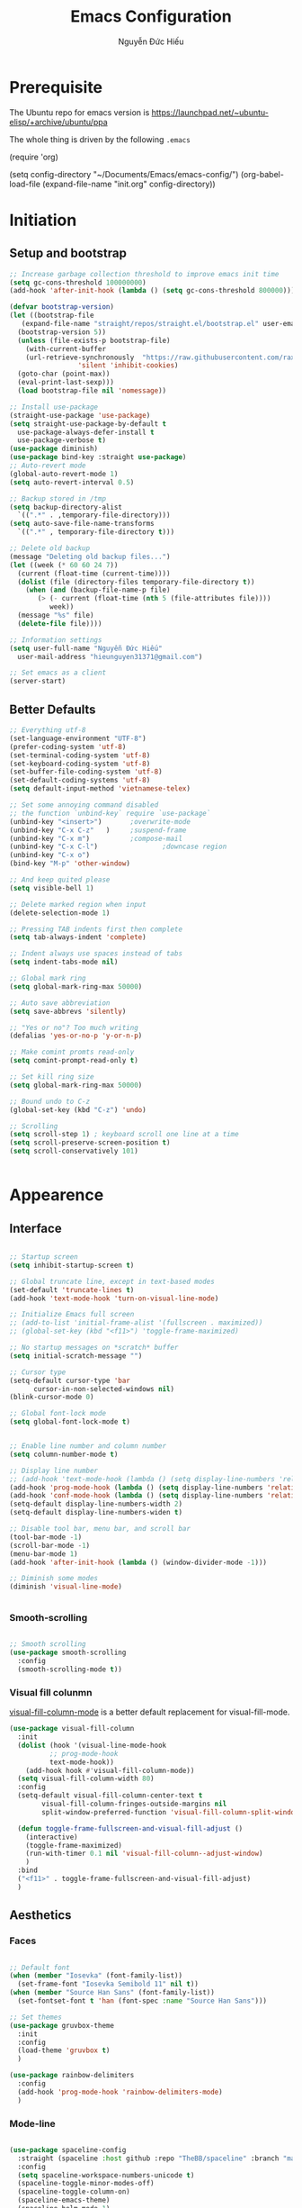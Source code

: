 #+TITLE: Emacs Configuration
#+AUTHOR: Nguyễn Đức Hiếu
#+STARTUP: content
#+OPTIONS: num:3 ^:nil toc:nil
#+LATEX_CLASS: koma-article
#+LaTeX_CLASS_OPTIONS: [a4paper, 11pt] 
#+LATEX_HEADER: \usepackage[utf8]{vietnam}

* Prerequisite

The Ubuntu repo for emacs version is
[[https://launchpad.net/~ubuntu-elisp/+archive/ubuntu/ppa]]

The whole thing is driven by the following =.emacs=
 
#+BEGIN_EXAMPLE emacs-lisp

(require 'org)

(setq config-directory "~/Documents/Emacs/emacs-config/")
(org-babel-load-file
(expand-file-name "init.org" config-directory))		   

#+END_EXAMPLE

* Initiation
** Setup and bootstrap
 #+BEGIN_SRC emacs-lisp
   ;; Increase garbage collection threshold to improve emacs init time
   (setq gc-cons-threshold 100000000)
   (add-hook 'after-init-hook (lambda () (setq gc-cons-threshold 800000)))

   (defvar bootstrap-version)
   (let ((bootstrap-file
	  (expand-file-name "straight/repos/straight.el/bootstrap.el" user-emacs-directory))
	 (bootstrap-version 5))
     (unless (file-exists-p bootstrap-file)
       (with-current-buffer
	   (url-retrieve-synchronously  "https://raw.githubusercontent.com/raxod502/straight.el/develop/install.el"
					'silent 'inhibit-cookies)
	 (goto-char (point-max))
	 (eval-print-last-sexp)))
     (load bootstrap-file nil 'nomessage))

   ;; Install use-package
   (straight-use-package 'use-package)
   (setq straight-use-package-by-default t
	 use-package-always-defer-install t
	 use-package-verbose t)
   (use-package diminish)
   (use-package bind-key :straight use-package) 
   ;; Auto-revert mode
   (global-auto-revert-mode 1)
   (setq auto-revert-interval 0.5)

   ;; Backup stored in /tmp
   (setq backup-directory-alist
	 `((".*" . ,temporary-file-directory)))
   (setq auto-save-file-name-transforms
	 `((".*" , temporary-file-directory t)))

   ;; Delete old backup
   (message "Deleting old backup files...")
   (let ((week (* 60 60 24 7))
	 (current (float-time (current-time))))
     (dolist (file (directory-files temporary-file-directory t))
       (when (and (backup-file-name-p file)
		  (> (- current (float-time (nth 5 (file-attributes file))))
		     week))
	 (message "%s" file)
	 (delete-file file))))

   ;; Information settings
   (setq user-full-name "Nguyễn Đức Hiếu"
	 user-mail-address "hieunguyen31371@gmail.com")

   ;; Set emacs as a client
   (server-start)

 #+END_SRC

** Better Defaults

#+BEGIN_SRC emacs-lisp
  ;; Everything utf-8
  (set-language-environment "UTF-8")
  (prefer-coding-system 'utf-8)
  (set-terminal-coding-system 'utf-8)
  (set-keyboard-coding-system 'utf-8)
  (set-buffer-file-coding-system 'utf-8)
  (set-default-coding-systems 'utf-8)
  (setq default-input-method 'vietnamese-telex)

  ;; Set some annoying command disabled
  ;; the function `unbind-key` require `use-package`
  (unbind-key "<insert>") 		;overwrite-mode
  (unbind-key "C-x C-z"   )		;suspend-frame
  (unbind-key "C-x m")			;compose-mail
  (unbind-key "C-x C-l")                ;downcase region
  (unbind-key "C-x o")
  (bind-key "M-p" 'other-window)

  ;; And keep quited please
  (setq visible-bell 1)

  ;; Delete marked region when input
  (delete-selection-mode 1)

  ;; Pressing TAB indents first then complete
  (setq tab-always-indent 'complete)

  ;; Indent always use spaces instead of tabs
  (setq indent-tabs-mode nil)

  ;; Global mark ring
  (setq global-mark-ring-max 50000)

  ;; Auto save abbreviation
  (setq save-abbrevs 'silently)

  ;; "Yes or no"? Too much writing
  (defalias 'yes-or-no-p 'y-or-n-p)

  ;; Make comint promts read-only
  (setq comint-prompt-read-only t)

  ;; Set kill ring size
  (setq global-mark-ring-max 50000)

  ;; Bound undo to C-z
  (global-set-key (kbd "C-z") 'undo)

  ;; Scrolling
  (setq scroll-step 1) ; keyboard scroll one line at a time
  (setq scroll-preserve-screen-position t)
  (setq scroll-conservatively 101)


#+END_SRC

* Appearence
** Interface

#+BEGIN_SRC emacs-lisp

  ;; Startup screen
  (setq inhibit-startup-screen t)

  ;; Global truncate line, except in text-based modes
  (set-default 'truncate-lines t)
  (add-hook 'text-mode-hook 'turn-on-visual-line-mode)

  ;; Initialize Emacs full screen 
  ;; (add-to-list 'initial-frame-alist '(fullscreen . maximized))
  ;; (global-set-key (kbd "<f11>") 'toggle-frame-maximized)

  ;; No startup messages on *scratch* buffer
  (setq initial-scratch-message "")

  ;; Cursor type
  (setq-default cursor-type 'bar
		cursor-in-non-selected-windows nil)
  (blink-cursor-mode 0)

  ;; Global font-lock mode
  (setq global-font-lock-mode t)


  ;; Enable line number and column number
  (setq column-number-mode t)

  ;; Display line number
  ;; (add-hook 'text-mode-hook (lambda () (setq display-line-numbers 'relative)))
  (add-hook 'prog-mode-hook (lambda () (setq display-line-numbers 'relative)))
  (add-hook 'conf-mode-hook (lambda () (setq display-line-numbers 'relative)))
  (setq-default display-line-numbers-width 2)
  (setq-default display-line-numbers-widen t)

  ;; Disable tool bar, menu bar, and scroll bar
  (tool-bar-mode -1)
  (scroll-bar-mode -1)
  (menu-bar-mode 1)
  (add-hook 'after-init-hook (lambda () (window-divider-mode -1)))

  ;; Diminish some modes
  (diminish 'visual-line-mode)


#+END_SRC

*** Smooth-scrolling

#+BEGIN_SRC emacs-lisp

  ;; Smooth scrolling
  (use-package smooth-scrolling 
    :config
    (smooth-scrolling-mode t))

#+END_SRC

*** Visual fill colunmn
    
[[https://github.com/joostkremers/visual-fill-column][visual-fill-column-mode]] is a better default replacement for visual-fill-mode.

#+BEGIN_SRC emacs-lisp
  (use-package visual-fill-column
    :init
    (dolist (hook '(visual-line-mode-hook
		    ;; prog-mode-hook
		    text-mode-hook))
      (add-hook hook #'visual-fill-column-mode))
    (setq visual-fill-column-width 80)
    :config
    (setq-default visual-fill-column-center-text t
		  visual-fill-column-fringes-outside-margins nil
		  split-window-preferred-function 'visual-fill-column-split-window-sensibly)
 
    (defun toggle-frame-fullscreen-and-visual-fill-adjust ()
      (interactive)
      (toggle-frame-maximized)
      (run-with-timer 0.1 nil 'visual-fill-column--adjust-window)
      )
    :bind
    ("<f11>" . toggle-frame-fullscreen-and-visual-fill-adjust)
    )
#+END_SRC

** Aesthetics
*** Faces

#+BEGIN_SRC emacs-lisp

  ;; Default font
  (when (member "Iosevka" (font-family-list))
    (set-frame-font "Iosevka Semibold 11" nil t))
  (when (member "Source Han Sans" (font-family-list))
    (set-fontset-font t 'han (font-spec :name "Source Han Sans")))

  ;; Set themes
  (use-package gruvbox-theme
    :init
    :config
    (load-theme 'gruvbox t)
    )

  (use-package rainbow-delimiters
    :config
    (add-hook 'prog-mode-hook 'rainbow-delimiters-mode)
    )
#+END_SRC

*** Mode-line

#+BEGIN_SRC emacs-lisp

  (use-package spaceline-config
    :straight (spaceline :host github :repo "TheBB/spaceline" :branch "master")
    :config
    (setq spaceline-workspace-numbers-unicode t)
    (spaceline-toggle-minor-modes-off)
    (spaceline-toggle-column-on)  
    (spaceline-emacs-theme)
    (spaceline-helm-mode 1)
    )

#+END_SRC

* Hydra/Self-defined commands

#+BEGIN_SRC emacs-lisp
  ;; Rename file and buffer
  ;; source: http://steve.yegge.googlepages.com/my-dot-emacs-file
  (defun rename-file-and-buffer (new-name)
    "Renames both current buffer and file it's visiting to NEW-NAME."
    (interactive "sNew name: ")
    (let ((name (buffer-name))
	  (filename (buffer-file-name)))
      (if (not filename)
	  (message "Buffer '%s' is not visiting a file!" name)
	(if (get-buffer new-name)
	    (message "A buffer named '%s' already exists!" new-name)
	  (progn
	    (rename-file filename new-name 1)
	    (rename-buffer new-name)
	    (set-visited-file-name new-name)
	    (set-buffer-modified-p nil))))))

  ;; Eval and replace lisp expression
  (defun fc-eval-and-replace ()
    "Replace the preceding sexp with its value."
    (interactive)
    (backward-kill-sexp)
    (prin1 (eval (read (current-kill 0)))
	   (current-buffer)))

  (bind-key "C-c e" 'fc-eval-and-replace)

  ;; Move line/region up/down
  (defun move-text-internal (arg)
    (cond
     ((and mark-active transient-mark-mode)
      (if (> (point) (mark))
	  (exchange-point-and-mark))
      (let ((column (current-column))
	    (text (delete-and-extract-region (point) (mark))))
	(forward-line arg)
	(move-to-column column t)
	(set-mark (point))
	(insert text)
	(exchange-point-and-mark)
	(setq deactivate-mark nil)))
     (t
      (beginning-of-line)
      (when (or (> arg 0) (not (bobp)))
	(forward-line)
	(when (or (< arg 0) (not (eobp)))
	  (transpose-lines arg))
	(forward-line -1)))))

  (defun move-text-down (arg)
    "Move region (transient-mark-mode active) or current line
  arg lines down."
    (interactive "*p")
    (move-text-internal arg))

  (defun move-text-up (arg)
    "Move region (transient-mark-mode active) or current line
  arg lines up."
    (interactive "*p")
    (move-text-internal (- arg)))

  (bind-key "M-<up>" 'move-text-up)
  (bind-key "M-<down>" 'move-text-down)

  ;; Open the gnome terminal
  (defun open-gnome-terminal ()
    "Open an instance of gnome-terminal on Ubuntu machine"
    (interactive)
    (shell-command "gnome-terminal"))

  (bind-key "<f10>" 'open-gnome-terminal)

  ;; Insert current date (and time)
  (defun insert-current-date () (interactive)
	 (insert (shell-command-to-string "echo -n $(date +%Y-%m-%d)")))

  (defun insert-current-time () (interactive)
	 (insert (shell-command-to-string "echo -n $(date +%H:%M)")))

  (bind-key "C-x M-d" 'insert-current-date)
  (bind-key "C-x M-t" 'insert-current-time)
#+END_SRC

#+BEGIN_SRC emacs-lisp

  (use-package hydra
    :config
    (defhydra hydra-straight-helper (:hint nil)
      "
    _c_heck all       |_f_etch all     |_m_erge all      |_n_ormalize all   |p_u_sh all
    _C_heck package   |_F_etch package |_M_erge package  |_N_ormlize package|p_U_sh package
    ----------------^^+--------------^^+---------------^^+----------------^^+------------||_q_uit||
    _r_ebuild all     |_p_ull all      |_v_ersions freeze|_w_atcher start   |_g_et recipe
    _R_ebuild package |_P_ull package  |_V_ersions thaw  |_W_atcher quit    |prun_e_ build"
      ("c" straight-check-all)
      ("C" straight-check-package)
      ("r" straight-rebuild-all)
      ("R" straight-rebuild-package)
      ("f" straight-fetch-all)
      ("F" straight-fetch-package)
      ("p" straight-pull-all)
      ("P" straight-pull-package)
      ("m" straight-merge-all)
      ("M" straight-merge-package)
      ("n" straight-normalize-all)
      ("N" straight-normalize-package)
      ("u" straight-push-all)
      ("U" straight-push-package)
      ("v" straight-freeze-versions)
      ("V" straight-thaw-versions)
      ("w" straight-watcher-start)
      ("W" straight-watcher-quit)
      ("g" straight-get-recipe)
      ("e" straight-prune-build)
      ("q" nil))
    )

#+END_SRC

* Editing
Various packages that helps with editing
** Smartparens

#+BEGIN_SRC emacs-lisp

  (use-package smartparens
    :config
    (smartparens-global-mode 1)
    (add-hook 'comint-mode-hook 'smartparens-mode)

    (defhydra hydra-smartparens (:idle 1 :hint nil)
      "
  Sexps (quit with _q_)

  ^Nav^            ^Barf/Slurp^          ^Depth^
  ^---^------------^----------^----------^-----^-----------------------
  _f_: forward     _s_:  slurp forward   _R_:      splice
  _b_: backward    _S_:  barf forward    _r_:      raise
  _a_: begin       _d_:  slurp backward  _<up>_:   raise backward
  _e_: end         _D_:  barf backward   _<down>_: raise forward
  _m_: mark

  ^Kill^           ^Misc^                       ^Wrap^
  ^----^-----------^----^-----------------------^----^------------------
  _w_: copy        _j_: join                    _(_: wrap with ( )
  _k_: kill        _s_: split                   _{_: wrap with { }
  ^^               _t_: transpose               _'_: wrap with ' '
  ^^               _c_: convolute               _\"_: wrap with \" \"
  ^^               _i_: indent defun"
      ("q" nil)
      ;; Wrapping
      ("(" (lambda (a) (interactive "P") (sp-wrap-with-pair "(")))
      ("{" (lambda (a) (interactive "P") (sp-wrap-with-pair "{")))
      ("'" (lambda (a) (interactive "P") (sp-wrap-with-pair "'")))
      ("\"" (lambda (a) (interactive "P") (sp-wrap-with-pair "\"")))
      ;; Navigation
      ("f" sp-beginning-of-next-sexp)
      ("b" sp-beginning-of-previous-sexp)
      ("a" sp-beginning-of-sexp)
      ("e" sp-end-of-sexp)
      ("m" sp-mark-sexp)
      ;; Kill/copy
      ("w" sp-copy-sexp :exit t)
      ("k" sp-kill-sexp :exit t)
      ;; Misc
      ("t" sp-transpose-sexp)
      ("j" sp-join-sexp)
      ("c" sp-convolute-sexp)
      ("i" sp-indent-defun)
      ;; Depth changing
      ("R" sp-splice-sexp)
      ("r" sp-splice-sexp-killing-around)
      ("<up>" sp-splice-sexp-killing-backward)
      ("<down>" sp-splice-sexp-killing-forward)
      ;; Barfing/slurping
      ("s" sp-forward-slurp-sexp)
      ("S" sp-forward-barf-sexp)
      ("D" sp-backward-barf-sexp)
      ("d" sp-backward-slurp-sexp))

    (bind-key "M-<backspace>" 'sp-unwrap-sexp)
    (bind-key "C-c s" 'hydra-smartparens/body)
    )

#+END_SRC

** Multiple-cursor

#+BEGIN_SRC emacs-lisp

  ;; Multi-cursor
  (use-package multiple-cursors
    :init
    ;; In case commands behavior is messy with multiple-cursors,
    ;; check your ~/.emacs.d/.mc-lists.el
    (defun mc/check-command-behavior ()
      "Open ~/.emacs.d/.mc-lists.el. 
  So you can fix the list for run-once and run-for-all multiple-cursors commands."
      (interactive)
      (find-file "~/.emacs.d/.mc-lists.el"))  
    :config
    (defhydra hydra-multiple-cursors (:columns 3 :idle 1.0)
      "Multiple cursors"
      ("l" mc/edit-lines "Edit lines in region" :exit t)
      ("b" mc/edit-beginnings-of-lines "Edit beginnings of lines in region" :exit t)
      ("e" mc/edit-ends-of-lines "Edit ends of lines in region" :exit t)
      ("a" mc/mark-all-like-this "Mark all like this" :exit t)
      ("S" mc/mark-all-symbols-like-this "Mark all symbols likes this" :exit t)
      ("w" mc/mark-all-words-like-this "Mark all words like this" :exit t)
      ("r" mc/mark-all-in-region "Mark all in region" :exit t)
      ("R" mc/mark-all-in-region-regexp "Mark all in region (regexp)" :exit t)
      ("i" (lambda (n) 
	     (interactive "nInsert initial number: ") 
	     (mc/insert-numbers n)) 
       "Insert numbers")
       ("s" mc/sort-regions "Sort regions")
       ("v" mc/reverse-regions "Reverse order")
       ("d" mc/mark-all-dwim "Mark all dwim")
       ("n" mc/mark-next-like-this "Mark next like this")
       ("N" mc/skip-to-next-like-this "Skip to next like this")
       ("M-n" mc/unmark-next-like-this "Unmark next like this")
       ("p" mc/mark-previous-like-this "Mark previous like this")
       ("P" mc/skip-to-previous-like-this "Skip to previous like this")
       ("M-p" mc/unmark-previous-like-this "Unmark previous like this")
       ("q" nil "Quit" :exit t))
    :bind
    ("C-c m" . multiple-cursors-hydra/body)
    )


#+END_SRC

** Eyebrowse

#+BEGIN_SRC emacs-lisp

  (use-package eyebrowse
    :config
    (setq eyebrowse-new-workspace t)
    (eyebrowse-mode 1)
    ;; define hydra
    (defhydra hydra-eyebrowse (:hint nil :color red)
      "
  Window Manager
  _0_ to _9_, _s_: Switch     _<left>_: Previous      _<right>_: Next
  _c_: Create             _C_: Close              _r_: Rename"
      ("q" nil :color blue)
      ("0" eyebrowse-switch-to-window-config-0)
      ("1" eyebrowse-switch-to-window-config-1)
      ("2" eyebrowse-switch-to-window-config-2)
      ("3" eyebrowse-switch-to-window-config-3)
      ("4" eyebrowse-switch-to-window-config-4)
      ("5" eyebrowse-switch-to-window-config-5)
      ("6" eyebrowse-switch-to-window-config-6)
      ("7" eyebrowse-switch-to-window-config-7)
      ("8" eyebrowse-switch-to-window-config-8)
      ("9" eyebrowse-switch-to-window-config-9)
      ("r" eyebrowse-rename-window-config :exit t)
      ("c" eyebrowse-create-window-config :exit t)
      ("s" eyebrowse-switch-to-window-config :exit t)
      ("C" eyebrowse-close-window-config :exit t)
      ("<left>" eyebrowse-prev-window-config)
      ("<right>" eyebrowse-next-window-config)
      )
    :bind* ("C-c C-w" . hydra-eyebrowse/body)
    )
#+END_SRC

** Company
Company is a completion mechanism that is very flexible 

#+BEGIN_SRC emacs-lisp

  (use-package company
    :init
    ;; Activate globally
    (add-hook 'after-init-hook 'global-company-mode)
    ;; Press <F1> to show the documentation buffer and press C-<F1> to jump to it
    (defun my/company-show-doc-buffer ()
      "Temporarily show the documentation buffer for the selection."
      (interactive)
      (let* ((selected (nth company-selection company-candidates))
	     (doc-buffer (or (company-call-backend 'doc-buffer selected)
			     (error "No documentation available"))))
	(with-current-buffer doc-buffer
	  (goto-char (point-min)))
	(display-buffer doc-buffer t)))  

    :config
    ;; Some useful configs
    (setq company-selection-wrap-around t
	  company-tooltip-align-annotations t
	  company-tooltip-limit 10
	  company-idle-delay 0.5)
    ;; Add yasnippet support for all company backends
    ;; https://github.com/syl20bnr/spacemacs/pull/179
    (defvar company-mode/enable-yas t "Enable yasnippet for all backends.")
    (defun company-mode/backend-with-yas (backend)
      (if (or (not company-mode/enable-yas) (and (listp backend)    (member 'company-yasnippet backend)))
	  backend
	(append (if (consp backend) backend (list backend))
		'(:with company-yasnippet))))
    (setq company-backends (mapcar #'company-mode/backend-with-yas company-backends))
    :bind 
    (:map company-active-map
	  ("C-<f1>" . my/company-show-doc-buffer)
	  ("C-n" . company-select-next)
	  ("C-p" . company-select-previous)
	  )
    )

#+END_SRC

** Electric operator
[[https://github.com/davidshepherd7/electric-operator][Electric Operator]] is an emacs minor-mode to automatically add spacing around operators.
#+BEGIN_SRC emacs-lisp
  (use-package electric-operator
    :config
    (setq electric-operator-R-named-argument-style 'spaced)
    (add-hook 'ess-mode-hook #'electric-operator-mode)
    (add-hook 'python-mode-hook #'electric-operator-mode)
    
    (electric-operator-add-rules-for-mode 'ess-r-mode
					  (cons ":=" " := ")
					  )
    )

#+END_SRC

** Auto Highlight Symbol

#+BEGIN_SRC emacs-lisp

  (use-package auto-highlight-symbol
    :init (add-hook 'prog-mode-hook 'auto-highlight-symbol-mode)
    :config
    (setq ahs-idle-interval 1.0
	  ahs-default-range 'ahs-range-whole-buffer
	  ahs-inhibit-face-list '(font-lock-comment-delimiter-face
				  font-lock-comment-face
				  font-lock-doc-face))
    (set-face-attribute 'ahs-plugin-whole-buffer-face nil :background "#ffaf00")
    (set-face-attribute 'ahs-plugin-defalt-face nil :background "#afaf00")
    (unbind-key "M--" auto-highlight-symbol-mode-map)
    )

#+END_SRC

** Yasnippets

#+BEGIN_SRC emacs-lisp

  ;; Enable Yasnippets
  (use-package yasnippet
    :init
    ;; It will test whether it can expand, if yes, change cursor color}
    (defun yasnippet-can-fire-p (&optional field)
      (interactive)
      (setq yas--condition-cache-timestamp (current-time))
      (let (templates-and-pos)
	(unless (and yas-expand-only-for-last-commands
		     (not (member last-command yas-expand-only-for-last-commands)))
	  (setq templates-and-pos (if field
				      (save-restriction
					(narrow-to-region (yas--field-start field)
							  (yas--field-end field))
					(yas--templates-for-key-at-point))
				    (yas--templates-for-key-at-point))))

	(set-cursor-color (if (and templates-and-pos (first templates-and-pos)) 
			      "#d65d0e" (face-attribute 'default :foreground)))))
    (add-hook 'post-command-hook 'yasnippet-can-fire-p)  

    (yas-global-mode 1)

    :config
    (setq yas-fallback-behavior 'call-other-command)

    (setq yas-snippet-dirs-custom (format "%s/%s" config-directory "Snippets/"))
    (add-to-list' yas-snippet-dirs 'yas-snippet-dirs-custom)
    (yas-reload-all)

    :bind*
    (("<C-tab>" . yas-insert-snippet)
     :map yas-minor-mode-map
     ("`" . yas-expand-from-trigger-key))
    )

  ;; With backquote warnings:
  ;; (add-to-list 'warning-suppress-types '(yasnippet backquote-change))

#+END_SRC

** Helm
#+BEGIN_SRC emacs-lisp

  (use-package helm-config
    :straight helm
    :init
    (helm-mode 1)
    :config
    (setq helm-split-window-in-side-p           t ; open helm buffer inside current window, not occupy whole other window
	  helm-move-to-line-cycle-in-source     t ; move to end or beginning of source when reaching top or bottom of source	.	
	  helm-scroll-amount                    8 ; scroll 8 lines other window using M-<next>/M-<prior>
	  helm-inherit-input-method             nil
	  helm-echo-input-in-header-line        t 
	  helm-M-x-fuzzy-match                  t
	  helm-autoresize-max-height            0
	  helm-autoresize-min-height            30
	  helm-ff-skip-boring-files             t
	  helm-ff-file-name-history-use-recentf t
	  )

    (helm-autoresize-mode 1)

    ;; The default "C-x c" is quite close to "C-x C-c", which quits Emacs.
    ;; Changed to "C-c h". Note: We must set "C-c h" globally, because we
    ;; cannot change `helm-command-prefix-key' once `helm-config' is loaded.
    (global-set-key (kbd "C-c h") 'helm-command-prefix)
    (global-unset-key (kbd "C-x c"))

    ;; Hide minibuffer in Helm session if we use the header line as input field.
    (defun spacemacs//helm-hide-minibuffer-maybe ()
      "Hide minibuffer in Helm session if we use the header line as input field."
      (when (with-helm-buffer helm-echo-input-in-header-line)
	(let ((ov (make-overlay (point-min) (point-max) nil nil t)))
	  (overlay-put ov 'window (selected-window))
	  (overlay-put ov 'face
		       (let ((bg-color (face-background 'default nil)))
			 `(:background ,bg-color :foreground ,bg-color)))
	  (setq-local cursor-type nil))))

    (add-hook 'helm-minibuffer-set-up-hook
	      'spacemacs//helm-hide-minibuffer-maybe)

    :bind (
	   ("C-x b" . helm-mini)
	   ("M-x" . helm-M-x)
	   ("C-x C-f" . helm-find-files)
	   ("M-y" . helm-show-kill-ring)
	   :map helm-map
	   ("<tab>" . helm-execute-persistent-action) ; rebind tab to run persistent action
	   ("C-i" . helm-execute-persistent-action)   ; make TAB work in terminal
	   ("M-x" . helm-select-action)              ; list actions using C-z
	   :map helm-command-map
	   ("o" . helm-occur)
	   )
    )

  ;; Use "C-:" to switch to Helm interface during company-ing
  (use-package helm-company
    :after company
    :bind (:map company-mode-map
	   (("C-:" . helm-company))
	   :map company-active-map
	   (("C-:" . helm-company))))


#+end_SRC

* Everything org-mode
** Org-mode
Org mode is for keeping notes, maintaining TODO lists, planning projects, and authoring documents with a fast and effective plain-text system.
See [[http://orgmode.org/][here]].
*** Setting up
    
#+BEGIN_SRC emacs-lisp

  (use-package org
    :straight org-plus-contrib
    :config
    ;; Omit the headline-asterisks except the last one:
    (setq org-hide-leading-stars t)

    ;; Hide emphasis markers
    ;; (setq org-hide-emphasis-markers t)

    ;; Enable shift selection
    (setq org-support-shift-select t)

    ;; Fontification
    (set-face-attribute 'org-level-1 nil :weight 'bold)
    (set-face-attribute 'org-level-2 nil :weight 'bold)
    (set-face-attribute 'org-block-begin-line nil :foreground "#d5c4a1")
    (set-face-attribute 'org-block-end-line nil :foreground "#d5c4a1")


    (set-face-attribute 'org-block nil :background
			(color-lighten-name
			 (face-attribute 'default :background) 2))

    (font-lock-add-keywords 'org-mode
			    '(("^ +\\([-*]\\) "
			       (0 (prog1 () (compose-region
					     (match-beginning 1)
					     (match-end 1) "•"))))))
    ;; Make latex preview with "C-c C-x C-l" slightly bigger
    (setq org-format-latex-options (plist-put org-format-latex-options :scale 1.4))
    )
#+END_SRC

*** org-exports

#+BEGIN_SRC emacs-lisp
  (use-package ox-latex
    :straight org
    :config
    ;; Highlight code blocks in org-latex-export-to-pdf
    ;; Minted options can be found in:
    ;; http://mirror.kku.ac.th/CTAN/macros/latex/contrib/minted/minted.pdf
    (setq org-latex-listings 'minted
	  org-latex-packages-alist '(("" "minted"))
	  org-latex-minted-options '(
				     ;; ("breaklines" "true")
				     ;; ("breakanywhere" "true")
				     ;; ("mathescape")
				     ;; ("linenos" "true")
				     ;; ("firstnumber" "last")
				     ;; ("frame" "lines")
				     ("fontsize" "\\footnotesize")
				     ("bgcolor" "yellow!5")
				     ;; ("framesep" "2mm")
				     )
	  org-latex-pdf-process
	  '("latexmk -pdflatex='%latex -shell-escape -bibtex -interaction nonstopmode' -pdf -output-directory=%o -f %f")
	  )

    ;; Default packages
    (setq org-latex-default-packages-alist
	  '(("AUTO" "inputenc" t
	     ("pdflatex"))
	    ("T1" "fontenc" t
	     ("pdflatex"))
	    ("" "fontspec" t
	     ("xelatex"))
	    ("" "graphicx" t)
	    ("" "grffile" t)
	    ;; Array, tabularx, booktabs are for tables
	    ("" "array" nil)
	    ("" "tabularx" nil)
	    ("" "booktabs" nil)
	    ("" "multirow" nil)
	    ("" "siunitx" nil)
	    ("" "wrapfig" nil)
	    ("" "rotating" nil)
	    ("normalem" "ulem" t)
	    ("" "amsmath" t)
	    ("" "textcomp" t)
	    ("" "amssymb" t)
	    ("" "capt-of" nil)
	    ("dvipsnames" "xcolor" nil)
	    ("colorlinks=true, linkcolor=Blue, citecolor=BrickRed, urlcolor=PineGreen" "hyperref" nil)
	    ("" "indentfirst" nil))
	  )

    ;; Writing latex in org-mode
    (add-hook 'org-mode-hook 'org-cdlatex-mode)

    ;; Add KOMA-scripts classes to org export
    (add-to-list 'org-latex-classes
		 '("koma-article" "\\documentclass{scrartcl}"
		   ("\\section{%s}" . "\\section*{%s}")
		   ("\\subsection{%s}" . "\\subsection*{%s}")
		   ("\\subsubsection{%s}" . "\\subsubsection*{%s}")
		   ("\\paragraph{%s}" . "\\paragraph*{%s}")
		   ("\\subparagraph{%s}" . "\\subparagraph*{%s}")))

    (add-to-list 'org-latex-classes
		 '("koma-report" "\\documentclass{scrreprt}"
		   ("\\part{%s}" . "\\part*{%s}")
		   ("\\chapter{%s}" . "\\chapter*{%s}")
		   ("\\section{%s}" . "\\section*{%s}")
		   ("\\subsection{%s}" . "\\subsection*{%s}")
		   ("\\subsubsection{%s}" . "\\subsubsection*{%s}")))

    (add-to-list 'org-latex-classes
		 '("koma-book" "\\documentclass[11pt]{scrbook}"
		   ("\\part{%s}" . "\\part*{%s}")
		   ("\\chapter{%s}" . "\\chapter*{%s}")
		   ("\\section{%s}" . "\\section*{%s}")
		   ("\\subsection{%s}" . "\\subsection*{%s}")
		   ("\\subsubsection{%s}" . "\\subsubsection*{%s}")))
    )

#+END_SRC

** Note-taking

#+BEGIN_SRC emacs-lisp

  (use-package org-roam
	:after org
	:hook 
	(after-init . org-roam-mode)
	:straight (:host github :repo "jethrokuan/org-roam" :branch "develop")
	:custom
	(org-roam-directory "~/Dropbox/Notes/Roam/")
	:bind (:map org-roam-mode-map
		(("C-c n l" . org-roam)
		 ("C-c n f" . org-roam-find-file)
		 ("C-c n g" . org-roam-show-graph))
		:map org-mode-map
		(("C-c n i" . org-roam-insert))))

  (use-package org-agenda
    :straight org
    :bind
    ("<f1>" . org-agenda)
    :config
    (setq org-agenda-files '("~/Dropbox/Notes/Agenda"))
    (setq org-default-notes-file "~/Dropbox/Notes/Agenda/inbox.org")
    )


  (use-package org-capture
    :straight org
    :bind
    ("C-c c" . org-capture))


  (use-package org-journal
    :straight (:host github :repo "bastibe/org-journal" :branch "master")
    :bind
    ("C-c n j" . org-journal-new-entry)
    :init
    (setq org-journal-date-prefix "#+TITLE: "
	  org-journal-file-format "%Y-%m-%d.org"
	  org-journal-dir "~/Dropbox/Notes/Roam/"
	  org-journal-date-format "%Y-%m-%d %a"
	  org-journal-enable-agenda-integration t)
    )

  (use-package org-download
    :after org
    :bind
    (:map org-mode-map
	  (("s-Y" . org-download-screenshot)
	   ("s-y" . org-download-yank)))
    )
#+END_SRC

#+BEGIN_SRC emacs-lisp

  (use-package org-ref
    :after org
    :config
    (setq 
     org-ref-default-bibliography '("~/Dropbox/Notes/Research/papers.bib")
     org-ref-pdf-directory "~/Dropbox/Notes/Papers/"
     bibtex-dialect 'biblatex
     bibtex-completion-notes-path "~/Dropbox/Notes/Roam/"
     bibtex-completion-bibliography "~/Dropbox/Notes/Research/papers.bib"
     bibtex-completion-library-path "~/Dropbox/Notes/Papers/"
     )
    )

#+END_SRC

* Utilities
** Projectile

#+BEGIN_SRC emacs-lisp

  (use-package projectile
    :init
    (setq projectile-keymap-prefix (kbd "C-c C-p"))
    :config
    (projectile-mode)
    (setq projectile-completion-system 'helm)
    (setq projectile-mode-line '(:eval (format " 𝐏[%s]" (projectile-project-name))))
    )

  ;; Helm-projectile
  (use-package helm-projectile
    :config 
    (helm-projectile-on))


  
#+END_SRC

** Magit
Magit is an interface to the version control system Git, implemented as an Emacs package. 
Magit aspires to be a complete Git porcelain. [[https://magit.vc/][See here]]

#+BEGIN_SRC emacs-lisp

  (use-package magit
    :bind
    ;; Set magit-status to F9
    ("<f9>" . magit-status)
    :config
    ;; Currently magit cause some error when auto revert mode is on
    (setq magit-auto-revert-mode nil)
    )

  (use-package git-gutter
    :init
    (global-git-gutter-mode))
  (use-package git-gutter-fringe
    :after git-gutter)
  
#+END_SRC  

** Which-key
[[https://github.com/justbur/emacs-which-key][which-key]] is a minor mode for Emacs that displays the key bindings following your currently entered incomplete command (a prefix) in a popup.

#+BEGIN_SRC emacs-lisp

  (use-package which-key
    :diminish which-key-mode
    :config
    (which-key-mode 1)
    )

#+END_SRC

* Languages
** R

#+BEGIN_SRC emacs-lisp

  (use-package ess-site
    :straight ess
    :config
    ;; Execute screen options after initialize process
    (add-hook 'ess-post-run-hook 'ess-execute-screen-options)

    ;; Disable IDO so helm is used instead
    (setq ess-use-ido nil)

    ;; Hot key C-S-m for pipe operator in ESS
    (defun pipe_R_operator ()
      "R - %>% operator or 'then' pipe operator"
      (interactive)
      (just-one-space 1)
      (insert "%>%")
      (just-one-space 1))

    ;; Unbind ess-insert-assign (defaut value is "_")
    (setq ess-smart-S-assign-key nil)

    ;; ESS syntax highlight  
    (setq ess-R-font-lock-keywords 
	  '((ess-R-fl-keyword:keywords . t)
	    (ess-R-fl-keyword:constants . t)
	    (ess-R-fl-keyword:modifiers . t)
	    (ess-R-fl-keyword:fun-defs . t)
	    (ess-R-fl-keyword:assign-ops . t)
	    (ess-fl-keyword:fun-calls . t)
	    (ess-fl-keyword:numbers . t)
	    (ess-fl-keyword:operators . t)
	    (ess-fl-keyword:delimiters . t)
	    (ess-fl-keyword:= . t)
	    (ess-R-fl-keyword:F&T . t)
	    (ess-R-fl-keyword:%op% . t)))

    (setq inferior-ess-r-font-lock-keywords 
	  '((ess-S-fl-keyword:prompt . t)
	    (ess-R-fl-keyword:messages . t)
	    (ess-R-fl-keyword:modifiers . nil)
	    (ess-R-fl-keyword:fun-defs . t)
	    (ess-R-fl-keyword:keywords . nil)
	    (ess-R-fl-keyword:assign-ops . t)
	    (ess-R-fl-keyword:constants . t)
	    (ess-fl-keyword:matrix-labels . t)
	    (ess-fl-keyword:fun-calls . nil)
	    (ess-fl-keyword:numbers . nil)
	    (ess-fl-keyword:operators . nil)
	    (ess-fl-keyword:delimiters . nil)
	    (ess-fl-keyword:= . t)
	    (ess-R-fl-keyword:F&T . nil)))

    :bind
    (:map
     ess-r-mode-map
     ("M--" . ess-insert-assign)
     ("C-S-m" . pipe_R_operator)
     :map
     inferior-ess-r-mode-map
     ("M--" . ess-insert-assign)
     ("C-S-m" . pipe_R_operator))
    )
#+END_SRC

** Python

#+BEGIN_SRC emacs-lisp
  (use-package python
    :mode ("\\.py\\'" . python-mode)
    :config
    (setq python-shell-interpreter "python3")
    ;; (setq python-shell-interpreter-args "--pprint --colors=Linux")
    )

  (use-package elpy
    :after python
    :init
    ;; Truncate long line in inferior mode
    (add-hook 'inferior-python-mode-hook (lambda () (setq truncate-lines t)))
    ;; Enable company
    (add-hook 'python-mode-hook 'company-mode)
    (add-hook 'inferior-python-mode-hook 'company-mode)
    ;; Enable highlight indentation
    (add-hook 'highlight-indentation-mode-hook 
	      'highlight-indentation-current-column-mode)
    ;; Enable elpy
    (elpy-enable)
    :config
    ;; Do not enable elpy flymake for now
    (remove-hook 'elpy-modules 'elpy-module-flymake)
    (remove-hook 'elpy-modules 'elpy-module-highlight-indentation)

    ;; The old `elpy-use-ipython' is obseleted, see:
    ;; https://elpy.readthedocs.io/en/latest/ide.html#interpreter-setup
    ;; (setq python-shell-interpreter "ipython3"
	  ;; python-shell-interpreter-args "-i --simple-prompt")

    (setq elpy-rpc-python-command "python3")

    ;; Completion backend
    (setq elpy-rpc-backend "rope")

    ;; Function: send block to elpy: bound to C-c C-c
    (defun forward-block (&optional n)
      (interactive "p")
      (let ((n (if (null n) 1 n)))
	(search-forward-regexp "\n[\t\n ]*\n+" nil "NOERROR" n)))

    (defun elpy-shell-send-current-block ()
      (interactive)
      (beginning-of-line)
      "Send current block to Python shell."
      (push-mark)
      (forward-block)
      (elpy-shell-send-region-or-buffer)
      (display-buffer (process-buffer (elpy-shell-get-or-create-process))
		      nil
		      'visible))

    ;; Font-lock
    (add-hook 'python-mode-hook
	      '(lambda()
		 (font-lock-add-keywords
		  nil
		  '(("\\<\\([_A-Za-z0-9]*\\)(" 1
		     font-lock-function-name-face) ; highlight function names
		    ))))

    :bind
    (:map python-mode-map
	  ("C-c <RET>" . elpy-shell-send-region-or-buffer)
	  ("C-c C-c" . elpy-send-current-block))
    )

  (use-package pipenv
    :hook (python-mode . pipenv-mode))

#+END_SRC

** LaTeX
*** AUCTeX
    
#+BEGIN_SRC emacs-lisp

  (use-package auctex 
    :mode ("\\.tex\\'" . TeX-latex-mode)
    :config
    ;; General configs
    (setq TeX-master nil
	  TeX-auto-save t			    
	  TeX-parse-self t
	  TeX-PDF-mode t	    
	  TeX-electric-escape t
	  )
    ;; Turn on RefTeX in AUCTeX
    (add-hook 'LaTeX-mode-hook 'turn-on-reftex)
    ;; Reftex default bibfile
    (setq reftex-default-bibliography "~/Dropbox/Research/papers.bib")
    ;; Activate nice interface between RefTeX and AUCTeX
    (setq reftex-plug-into-AUCTeX t)
    )

  ;; Completion
  (use-package company-auctex
    :after tex
    :init
    (company-auctex-init)
    )

#+END_SRC

*** CDLaTex
CDLaTeX is a minor mode for Emacs supporting fast insertion of environment templates and math stuff in LaTeX. 
For more information see [[https://github.com/cdominik/cdlatex][here]]

#+BEGIN_SRC emacs-lisp

  (use-package cdlatex
    :after (tex)
    :config
    (add-hook 'LaTeX-mode-hook 'turn-on-cdlatex)
    )

#+END_SRC

** Markdown

#+BEGIN_SRC emacs-lisp

  (use-package markdown-mode
  :commands (markdown-mode gfm-mode)
  :mode (("README\\.md\\'" . gfm-mode)
         ("\\.md\\'" . markdown-mode)
         ("\\.markdown\\'" . markdown-mode))
  :bind
  (:map markdown-mode-map
   ("C-c i" . markdown-insert-code-chunk))
  )


#+END_SRC

** ELisp
Customisation to emacs-lisp itself, this is mainly syntax highlighting

#+BEGIN_SRC emacs-lisp

  (use-package highlight-defined
    :config
    (add-hook 'emacs-lisp-mode-hook 'highlight-defined-mode)
    )

  (use-package highlight-quoted
    :config
    (add-hook 'emacs-lisp-mode-hook 'highlight-quoted-mode)
    (set-face-attribute 'highlight-quoted-symbol nil
			:inherit 'font-lock-string-face))

  (use-package helpful
    :bind
    (("C-h f" . helpful-callable)
     ("C-h v" . helpful-variable)
     ("C-h k" . helpful-key))
    )

#+END_SRC

** CSS
   
#+BEGIN_SRC emacs-lisp
  (use-package css-mode
    :mode (("\\.css?\\'" . css-mode))
    :config
    (setq css-indent-offset 2)
    )
#+END_SRC



